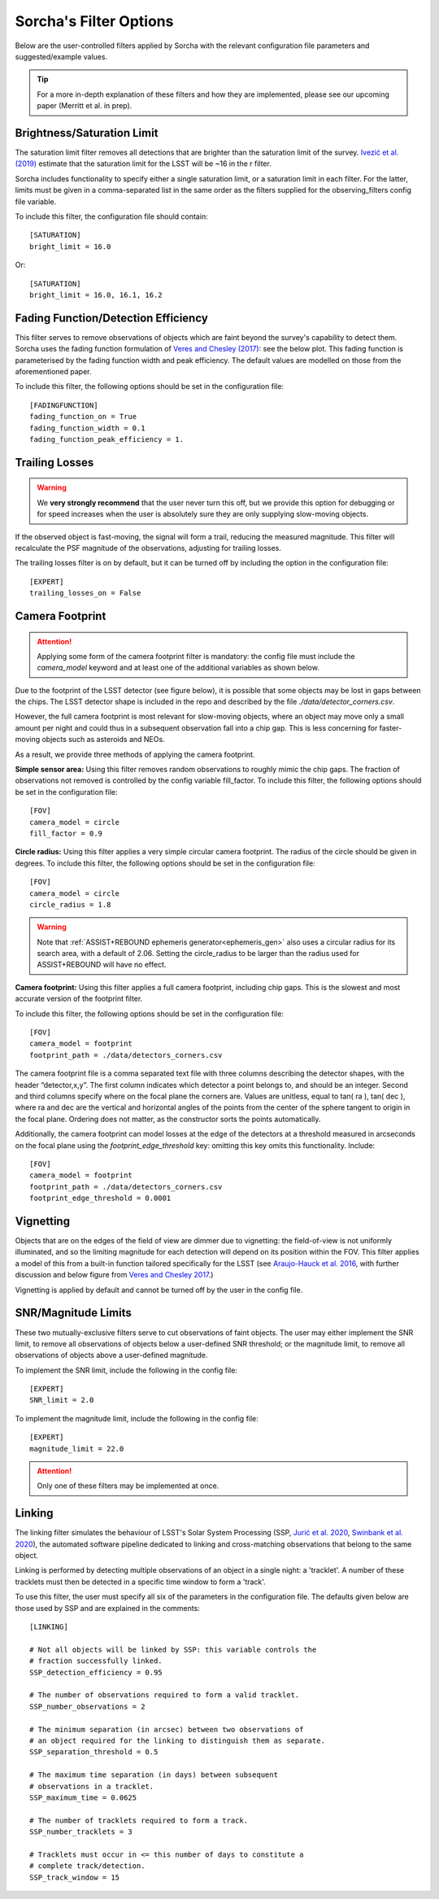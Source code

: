 .. _filters:

Sorcha's Filter Options
========================================

Below are the user-controlled filters applied by Sorcha with the relevant configuration
file parameters and suggested/example values.

.. tip::
    For a more in-depth explanation of these filters and how they are implemented,
    please see our upcoming paper (Merritt et al. in prep).

Brightness/Saturation Limit
---------------------------

The saturation limit filter removes all detections that are brighter than the saturation limit
of the survey. `Ivezić et al. (2019) <https://ui.adsabs.harvard.edu/abs/2019ApJ...873..111I/abstract>`_
estimate that the saturation limit for the LSST will be ~16 in the r filter. 

Sorcha includes functionality to specify either a single saturation limit, or a saturation limit in each filter.
For the latter, limits must be given in a comma-separated list in the same order as the filters supplied 
for the observing_filters config file variable.

To include this filter, the configuration file should contain::

    [SATURATION]
    bright_limit = 16.0

Or::

    [SATURATION]
    bright_limit = 16.0, 16.1, 16.2

Fading Function/Detection Efficiency
------------------------------------

This filter serves to remove observations of objects which are faint beyond the survey's capability
to detect them. Sorcha uses the fading function formulation of `Veres and Chesley (2017) <https://ui.adsabs.harvard.edu/abs/2017arXiv170506209C/abstract>`_:
see the below plot. This fading function is parameterised by the fading function width and peak efficiency. 
The default values are modelled on those from the aforementioned paper.

To include this filter, the following options should be set in the configuration file::

    [FADINGFUNCTION]
    fading_function_on = True
    fading_function_width = 0.1
    fading_function_peak_efficiency = 1.

.. image:: images/fading_function.png
  :width: 400
  :alt: Graph showing the fading function. Detection probability is plotted against magnitude - limiting magnitude, showing three smoothed step-functions centred on 0.0 on the x axis for three different widths.
  :align: center


Trailing Losses
-----------------

.. warning::
    We **very strongly recommend** that the user never turn this off, but we provide 
    this option for debugging or for speed increases when the user is absolutely sure 
    they are only supplying slow-moving objects.

If the observed object is fast-moving, the signal will form a trail, reducing the measured magnitude.
This filter will recalculate the PSF magnitude of the observations, adjusting for trailing losses.

.. image:: images/Trail.png
  :width: 400
  :alt: Sky image showing a short trailing source circled in red.
  :align: center

The trailing losses filter is on by default, but it can be turned off by including the option in the configuration file::

    [EXPERT]
    trailing_losses_on = False

.. _the_camera_footprint:

Camera Footprint
-----------------

.. attention::
    Applying some form of the camera footprint filter is mandatory: the config file must include the `camera_model` keyword and
    at least one of the additional variables as shown below.

Due to the footprint of the LSST detector (see figure below), it is possible that some objects may be lost in
gaps between the chips. The LSST detector shape is included in the repo and described by the file `./data/detector_corners.csv`. 

.. image:: images/Footprint.png
  :width: 600
  :alt: Plot of the LSST camera footprint where x and y are x and y distance from the pupil in degrees. The footprint also shows two overplotted circle radii of 1.75deg (corresponding to a 75% fill factor) and 2.06deg.

However, the full camera footprint is most relevant for slow-moving objects, where an 
object may move only a small amount per night and could thus in a subsequent observation fall into a chip gap. This is less concerning for 
faster-moving objects such as asteroids and NEOs. 

As a result, we provide three methods of applying the camera footprint.

**Simple sensor area:** Using this filter removes random observations to roughly mimic the chip gaps. The
fraction of observations not removed is controlled by the config variable fill_factor. To include this filter, the following 
options should be set in the configuration file::

    [FOV]
    camera_model = circle
    fill_factor = 0.9

**Circle radius:** Using this filter applies a very simple circular camera footprint. The radius of the circle should
be given in degrees. To include this filter, the following options should be set in the configuration file::

    [FOV]
    camera_model = circle
    circle_radius = 1.8

.. warning::
    Note that :ref:`ASSIST+REBOUND ephemeris generator<ephemeris_gen>` also uses a circular radius for its search area, with a default of 2.06.
    Setting the circle_radius to be larger than the radius used for ASSIST+REBOUND will have no effect. 

**Camera footprint:** Using this filter applies a full camera footprint, including chip gaps. This is the 
slowest and most accurate version of the footprint filter.

To include this filter, the following options should be set in the configuration file::

    [FOV]
    camera_model = footprint
    footprint_path = ./data/detectors_corners.csv

The camera footprint file is a comma separated text file with three columns describing the detector shapes, with the header “detector,x,y”. The first column indicates which detector a point belongs to, and should be an integer. Second and third columns specify where on the focal plane the corners are. Values are unitless, equal to tan( ra ), tan( dec ), where ra and dec are the vertical and horizontal angles of the points from the center of the sphere tangent to origin in the focal plane. Ordering does not matter, as the constructor sorts the points automatically.

Additionally, the camera footprint can model losses at the edge of the detectors at a threshold measured in arcseconds on 
the focal plane using the `footprint_edge_threshold` key: omitting this key omits this functionality. Include::

    [FOV]
    camera_model = footprint
    footprint_path = ./data/detectors_corners.csv
    footprint_edge_threshold = 0.0001

Vignetting
-----------------
Objects that are on the edges of the field of view are dimmer due to vignetting: the field-of-view is not
uniformly illuminated, and so the limiting magnitude for each detection will depend on its position within the FOV.
This filter applies a model of this from a built-in function tailored specifically for the LSST (see 
`Araujo-Hauck et al. 2016 <https://ui.adsabs.harvard.edu/abs/2016SPIE.9906E..0LA/abstract>`_, with further
discussion and below figure from `Veres and Chesley 2017 <https://ui.adsabs.harvard.edu/abs/2017arXiv170506209C/abstract>`_.) 

Vignetting is applied by default and cannot be turned off by the user in the config file.

.. image:: images/vignetting.jpg
  :width: 500
  :alt: Plot of the LSST camera footprint in Dec vs. RA, showing shaded dimming due to vignetting.
  :align: center


SNR/Magnitude Limits
---------------------

These two mutually-exclusive filters serve to cut observations of faint objects. 
The user may either implement the SNR limit, to remove all observations of objects
below a user-defined SNR threshold; or the magnitude limit, to remove all observations
of objects above a user-defined magnitude.

To implement the SNR limit, include the following in the config file::

    [EXPERT]
    SNR_limit = 2.0
    
To implement the magnitude limit, include the following in the config file::

    [EXPERT]
    magnitude_limit = 22.0

.. attention::
    Only one of these filters may be implemented at once.


Linking 
---------------------------

The linking filter simulates the behaviour of LSST's Solar System Processing (SSP, `Jurić et al. 2020 <https://lse-163.lsst.io/>`_,
`Swinbank et al. 2020 <https://docushare.lsst.org/docushare/dsweb/Get/LDM-151>`_), the automated software pipeline 
dedicated to linking and cross-matching observations that belong to the same object.

Linking is performed by detecting multiple observations of an object in a single night: a 'tracklet'. 
A number of these tracklets must then be detected in a specific time window
to form a 'track'.

To use this filter, the user must specify all six of the parameters in the configuration file.
The defaults given below are those used by SSP and are explained in the comments::

    [LINKING]

    # Not all objects will be linked by SSP: this variable controls the 
    # fraction successfully linked.
    SSP_detection_efficiency = 0.95

    # The number of observations required to form a valid tracklet.
    SSP_number_observations = 2

    # The minimum separation (in arcsec) between two observations of 
    # an object required for the linking to distinguish them as separate.
    SSP_separation_threshold = 0.5

    # The maximum time separation (in days) between subsequent 
    # observations in a tracklet.
    SSP_maximum_time = 0.0625

    # The number of tracklets required to form a track.
    SSP_number_tracklets = 3

    # Tracklets must occur in <= this number of days to constitute a
    # complete track/detection.
    SSP_track_window = 15

 
